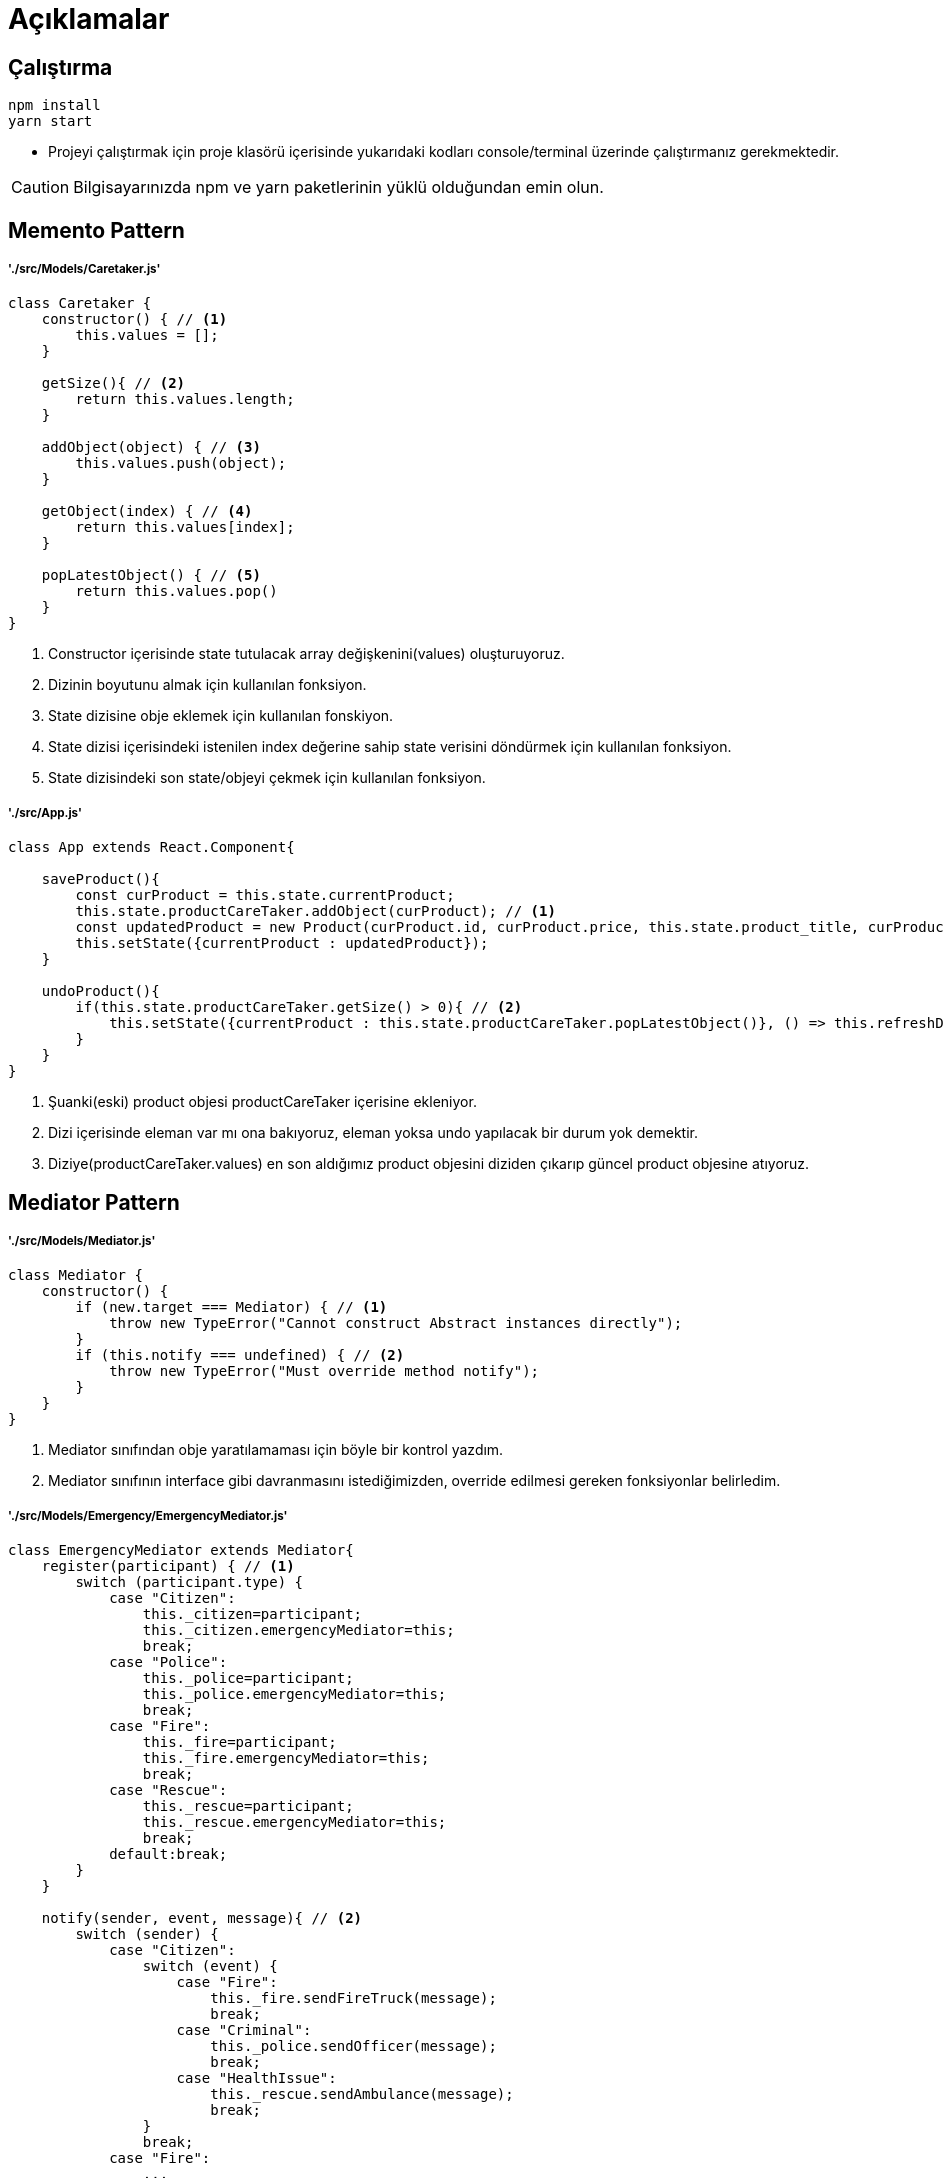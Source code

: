 

# Açıklamalar

## Çalıştırma
[source,console]
----
npm install
yarn start
----
** Projeyi çalıştırmak için proje klasörü içerisinde yukarıdaki kodları console/terminal üzerinde çalıştırmanız gerekmektedir. 

CAUTION: Bilgisayarınızda npm ve yarn paketlerinin yüklü olduğundan emin olun.


## Memento Pattern

##### './src/Models/Caretaker.js'

[source,javascript]
----
class Caretaker {
    constructor() { // <1>
        this.values = [];
    }

    getSize(){ // <2>
        return this.values.length;
    }

    addObject(object) { // <3>
        this.values.push(object);
    }

    getObject(index) { // <4>
        return this.values[index];
    }

    popLatestObject() { // <5>
        return this.values.pop()
    }
}
----

<1> Constructor içerisinde state tutulacak array değişkenini(values) oluşturuyoruz.
<2> Dizinin boyutunu almak için kullanılan fonksiyon.
<3> State dizisine obje eklemek için kullanılan fonskiyon.
<4> State dizisi içerisindeki istenilen index değerine sahip state verisini döndürmek için kullanılan fonksiyon.
<5> State dizisindeki son state/objeyi çekmek için kullanılan fonksiyon.

##### './src/App.js'

[source,javascript]
----
class App extends React.Component{

    saveProduct(){
        const curProduct = this.state.currentProduct;
        this.state.productCareTaker.addObject(curProduct); // <1>
        const updatedProduct = new Product(curProduct.id, curProduct.price, this.state.product_title, curProduct.category, curProduct.brand, curProduct.num_of_purchases);
        this.setState({currentProduct : updatedProduct});
    }

    undoProduct(){
        if(this.state.productCareTaker.getSize() > 0){ // <2>
            this.setState({currentProduct : this.state.productCareTaker.popLatestObject()}, () => this.refreshDisplay()); // <3>
        }
    }
}
----

<1> Şuanki(eski) product objesi productCareTaker içerisine ekleniyor.
<2> Dizi içerisinde eleman var mı ona bakıyoruz, eleman yoksa undo yapılacak bir durum yok demektir.
<3> Diziye(productCareTaker.values) en son  aldığımız product objesini diziden çıkarıp güncel product objesine atıyoruz.

## Mediator Pattern

##### './src/Models/Mediator.js'

[source,javascript]
----
class Mediator {
    constructor() {
        if (new.target === Mediator) { // <1>
            throw new TypeError("Cannot construct Abstract instances directly");
        }
        if (this.notify === undefined) { // <2>
            throw new TypeError("Must override method notify");
        }
    }
}
----

<1> Mediator sınıfından obje yaratılamaması için böyle bir kontrol yazdım.
<2> Mediator sınıfının interface gibi davranmasını istediğimizden, override edilmesi gereken fonksiyonlar belirledim.


##### './src/Models/Emergency/EmergencyMediator.js'

[source,javascript]
----
class EmergencyMediator extends Mediator{
    register(participant) { // <1>
        switch (participant.type) {
            case "Citizen":
                this._citizen=participant;
                this._citizen.emergencyMediator=this;
                break;
            case "Police":
                this._police=participant;
                this._police.emergencyMediator=this;
                break;
            case "Fire":
                this._fire=participant;
                this._fire.emergencyMediator=this;
                break;
            case "Rescue":
                this._rescue=participant;
                this._rescue.emergencyMediator=this;
                break;
            default:break;
        }
    }

    notify(sender, event, message){ // <2>
        switch (sender) {
            case "Citizen":
                switch (event) {
                    case "Fire":
                        this._fire.sendFireTruck(message);
                        break;
                    case "Criminal":
                        this._police.sendOfficer(message);
                        break;
                    case "HealthIssue":
                        this._rescue.sendAmbulance(message);
                        break;
                }
                break;
            case "Fire":
                ...
                break;
            case "Police":
                ...
                break;
            case "Rescue":
                ...
                break;
            default: console.log("Undefined sender!");
        }
    }
}
----

<1> Objelerin gelip EmergencyMediator objesine register olması için kullanılan fonksiyon.
<2> Herhangi bir kayıtlı obje; ilgili emergencyMediator objesini notify ettikten sonra, duruma göre alınacak action belirlenir ve gerekli işlemler yapılır.


##### './src/Models/Mediator.js'

[source,javascript]
----
class Police {
    get emergencyMediator() {
        return this._emergencyMediator;
    }

    set emergencyMediator(value) {
        this._emergencyMediator = value;
    }
    get type() {
        return this._type;
    }
    constructor(){
        this._type = "Police";
        this._emergencyMediator = null;
    }

    sendBackup(message=""){ // <1>
        showNotification("Police Department", "Reinforcement sent!", message);
    }

    sendOfficer(message=""){
        showNotification("Police Department", "Officer sent!", message);
    }

    sendInvestigator(message=""){
        showNotification("Police Department", "Investigator sent!", message);
    }

    callEmergencyLine(event, message){ // <2>
        this._emergencyMediator.notify(this._type, event, message);
    }
}
----

<1> EmergencyMediator objesinde alınan karara göre çalışma potansiyeli olan bir fonksiyon(action).
<2> İlgili objenin(Citizen, Fire, Police, Rescue vs.) emergencyMediator objesine notify yollamak için kullandığı fonksiyon.


##### './src/App.js'

[source,javascript]
----
class App extends React.Component{
constructor(props) {
    ...
    this.state = {
      ...,
      citizen: new Citizen(),
      police: new Police(),
      fire: new Fire(),
      rescue: new Rescue(),
      ...
    };

    const emergencyMediator = new EmergencyMediator();

    emergencyMediator.register(this.state.citizen); // <1>
    emergencyMediator.register(this.state.police); // <1>
    emergencyMediator.register(this.state.fire); // <1>
    emergencyMediator.register(this.state.rescue); // <1>
  }

  render(){
    return(
        ...
        <input type="button" value="Call Emergency Center"
        onClick={() => {
            this.state.rescue.callEmergencyLine(this.state.rescue_event, this.state.rescue_message); // <2>
        }}/>
        ...
    )
  }
}
----

<1> Objelerin emergencyMediator objesine kayıt edildiği yer.
<2> İlgili objenin(Citizen, Fire, Police, Rescue vs.) emergencyMediator objesine notify etmek için çağırdığı fonksiyon.